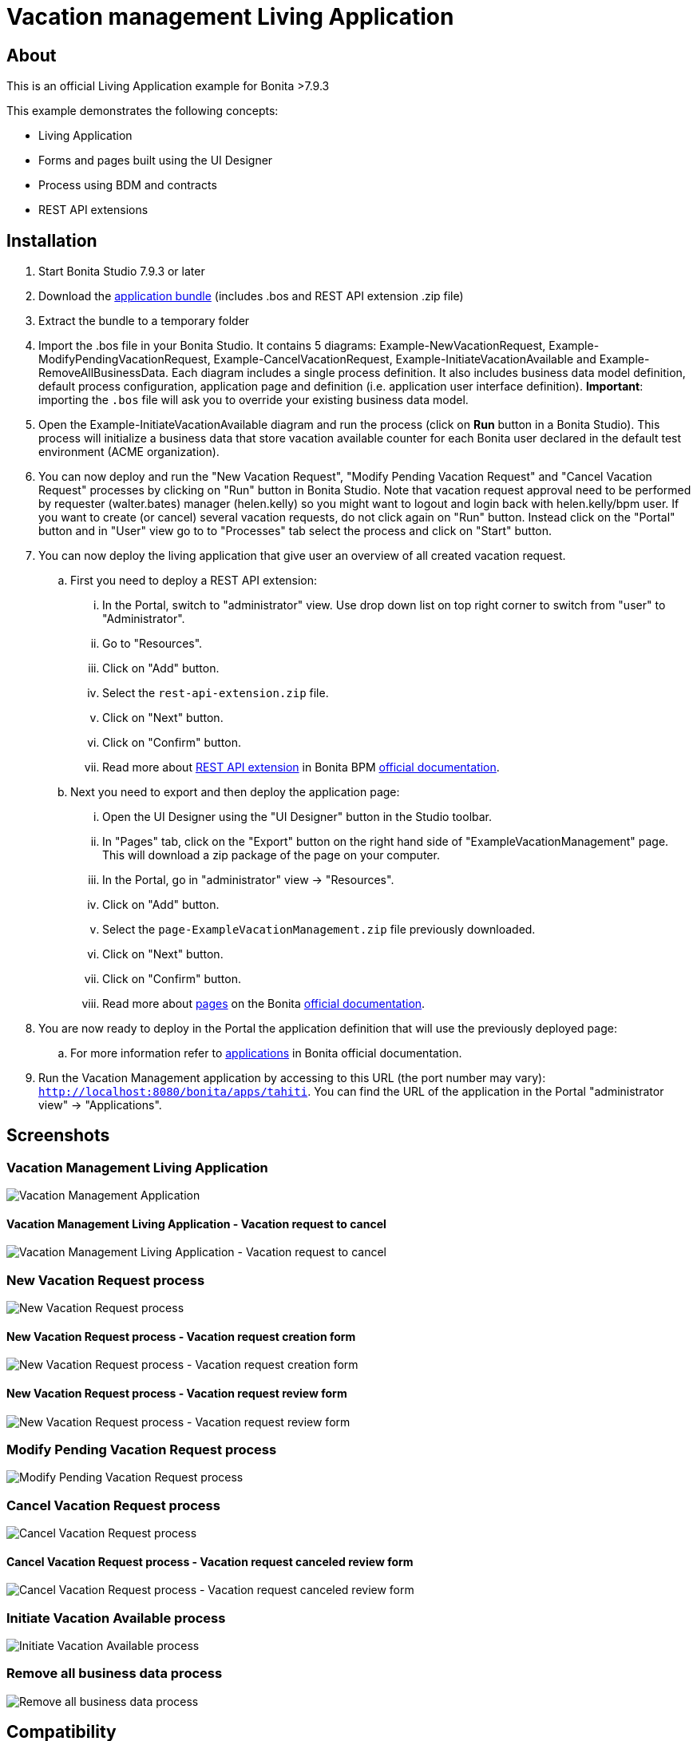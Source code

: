 = Vacation management Living Application

== About
This is an official Living Application example for Bonita >7.9.3

This example demonstrates the following concepts:

* Living Application
* Forms and pages built using the UI Designer
* Process using BDM and contracts
* REST API extensions

== Installation

. Start Bonita Studio 7.9.3 or later
. Download the https://github.com/Bonitasoft-Community/vacation-management-example/releases[application bundle] (includes .bos and REST API extension .zip file)
. Extract the bundle to a temporary folder
. Import the .bos file in your Bonita Studio. It contains 5 diagrams: Example-NewVacationRequest, Example-ModifyPendingVacationRequest, Example-CancelVacationRequest, Example-InitiateVacationAvailable and Example-RemoveAllBusinessData. Each diagram includes a single process definition. It also includes business data model definition, default process configuration, application page and definition (i.e. application user interface definition). *Important*: importing the `.bos` file will ask you to override your existing business data model.
. Open the Example-InitiateVacationAvailable diagram and run the process (click on **Run** button in a Bonita Studio). This process will initialize a business data that store vacation available counter for each Bonita user declared in the default test environment (ACME organization).
. You can now deploy and run the "New Vacation Request", "Modify Pending Vacation Request"  and "Cancel Vacation Request" processes by clicking on "Run" button in Bonita Studio. Note that vacation request approval need to be performed by requester (walter.bates) manager (helen.kelly) so you might want to logout and login back with helen.kelly/bpm user. If you want to create (or cancel) several vacation requests, do not click again on "Run" button. Instead click on the "Portal" button and in "User" view go to to "Processes" tab select the process and click on "Start" button.
. You can now deploy the living application that give user an overview of all created vacation request.
.. First you need to deploy a REST API extension:
... In the Portal, switch to "administrator" view. Use drop down list on top right corner to switch from "user" to "Administrator".
... Go to "Resources".
... Click on "Add" button.
... Select the `rest-api-extension.zip` file.
... Click on "Next" button.
... Click on "Confirm" button.
... Read more about https://documentation.bonitasoft.com/bonita/7.9/rest-api-extensions[REST API extension] in Bonita BPM https://documentation.bonitasoft.com/[official documentation].
.. Next you need to export and then deploy the application page:
... Open the UI Designer using the "UI Designer" button in the Studio toolbar.
... In "Pages" tab, click on the "Export" button on the right hand side of "ExampleVacationManagement" page. This will download a zip package of the page on your computer.
... In the Portal, go in "administrator" view -> "Resources".
... Click on "Add" button.
... Select the `page-ExampleVacationManagement.zip` file previously downloaded.
... Click on "Next" button.
... Click on "Confirm" button.
... Read more about https://documentation.bonitasoft.com/bonita/7.9/pages[pages] on the Bonita https://documentation.bonitasoft.com/[official documentation].
. You are now ready to deploy in the Portal the application definition that will use the previously deployed page:
.. For more information refer to https://documentation.bonitasoft.com/bonita/7.9/applications[applications] in Bonita official documentation.
. Run the Vacation Management application by accessing to this URL (the port number may vary): http://localhost:8080/bonita/apps/tahiti[`http://localhost:8080/bonita/apps/tahiti`]. You can find the URL of the application in the Portal "administrator view" -> "Applications".

== Screenshots
=== Vacation Management Living Application
image::./screenshots/livingAppsMyVacationRequest.png?raw=true[Vacation Management Application]

==== Vacation Management Living Application - Vacation request to cancel
image::./screenshots/formCancelVacationRequestInstantiation.png?raw=true[Vacation Management Living Application - Vacation request to cancel]

=== New Vacation Request process
image::./screenshots/newVacationRequest.png?raw=true[New Vacation Request process]

==== New Vacation Request process - Vacation request creation form
image::./screenshots/formNewVacationRequestInstantiation.png?raw=true[New Vacation Request process - Vacation request creation form]

==== New Vacation Request process - Vacation request review form
image::./screenshots/formReviewVacationRequest.png?raw=true[New Vacation Request process - Vacation request review form]

=== Modify Pending Vacation Request process
image::./screenshots/modifyPendingVacationRequest.png?raw=true[Modify Pending Vacation Request process]

=== Cancel Vacation Request process
image::./screenshots/cancelVacationRequest.png?raw=true[Cancel Vacation Request process]

==== Cancel Vacation Request process - Vacation request canceled review form
image::./screenshots/formReviewVacationRequestCancellation.png?raw=true[Cancel Vacation Request process - Vacation request canceled review form]

=== Initiate Vacation Available process
image::./screenshots/initiateVacationRequest.png?raw=true[Initiate Vacation Available process]

=== Remove all business data process
image::./screenshots/initiateVacationRequest.png?raw=true[Remove all business data process]

== Compatibility
This example has been created and built with Bonita 7.9.3 Community Edition.

It should be compatible with any newer version as well as Subscription edition.

== Known limitations
None so far.

== Issues
Reports issues and improvement requests on GitHub tracker.
